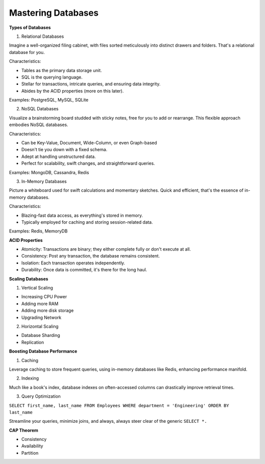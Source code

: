 Mastering Databases
===================================

**Types of Databases**

1. Relational Databases

Imagine a well-organized filing cabinet, with files sorted meticulously into distinct drawers and folders. That's a relational database for you.

Characteristics:

- Tables as the primary data storage unit.
- SQL is the querying language.
- Stellar for transactions, intricate queries, and ensuring data integrity.
- Abides by the ACID properties (more on this later).

Examples: PostgreSQL, MySQL, SQLite


2. NoSQL Databases

Visualize a brainstorming board studded with sticky notes, free for you to add or rearrange. This flexible approach embodies NoSQL databases.

Characteristics:

- Can be Key-Value, Document, Wide-Column, or even Graph-based
- Doesn't tie you down with a fixed schema.
- Adept at handling unstructured data.
- Perfect for scalability, swift changes, and straightforward queries.

Examples: MongoDB, Cassandra, Redis

3. In-Memory Databases

Picture a whiteboard used for swift calculations and momentary sketches. Quick and efficient, that's the essence of in-memory databases.

Characteristics:

- Blazing-fast data access, as everything's stored in memory.
- Typically employed for caching and storing session-related data.

Examples: Redis, MemoryDB


**ACID Properties**

- Atomicity: Transactions are binary; they either complete fully or don't execute at all.
- Consistency: Post any transaction, the database remains consistent.
- Isolation: Each transaction operates independently.
- Durability: Once data is committed, it's there for the long haul.

**Scaling Databases**

1. Vertical Scaling

- Increasing CPU Power
- Adding more RAM
- Adding more disk storage
- Upgrading Network

2. Horizontal Scaling

- Database Sharding
- Replication

**Boosting Database Performance**

1. Caching

Leverage caching to store frequent queries, using in-memory databases like Redis, enhancing performance manifold.

2. Indexing

Much like a book's index, database indexes on often-accessed columns can drastically improve retrieval times.

3. Query Optimization

``SELECT first_name, last_name
FROM Employees
WHERE department = 'Engineering'
ORDER BY last_name``

Streamline your queries, minimize joins, and always, always steer clear of the generic
``SELECT *.``

**CAP Theorem**

- Consistency
- Availability
- Partition
